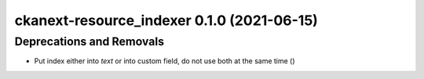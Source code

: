 ckanext-resource_indexer 0.1.0 (2021-06-15)
===========================================

Deprecations and Removals
-------------------------

- Put index either into `text` or into custom field, do not use both at the same time ()
